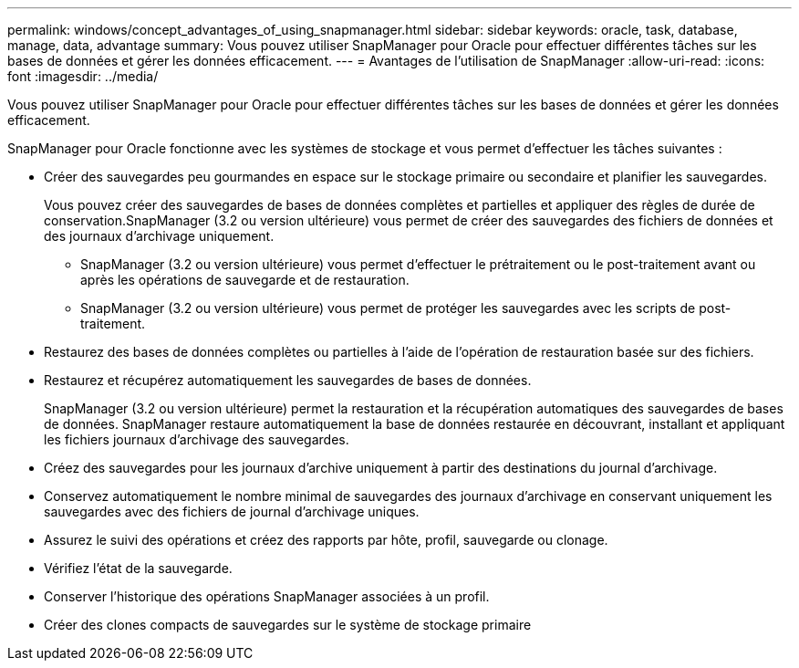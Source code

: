 ---
permalink: windows/concept_advantages_of_using_snapmanager.html 
sidebar: sidebar 
keywords: oracle, task, database, manage, data, advantage 
summary: Vous pouvez utiliser SnapManager pour Oracle pour effectuer différentes tâches sur les bases de données et gérer les données efficacement. 
---
= Avantages de l'utilisation de SnapManager
:allow-uri-read: 
:icons: font
:imagesdir: ../media/


[role="lead"]
Vous pouvez utiliser SnapManager pour Oracle pour effectuer différentes tâches sur les bases de données et gérer les données efficacement.

SnapManager pour Oracle fonctionne avec les systèmes de stockage et vous permet d'effectuer les tâches suivantes :

* Créer des sauvegardes peu gourmandes en espace sur le stockage primaire ou secondaire et planifier les sauvegardes.
+
Vous pouvez créer des sauvegardes de bases de données complètes et partielles et appliquer des règles de durée de conservation.SnapManager (3.2 ou version ultérieure) vous permet de créer des sauvegardes des fichiers de données et des journaux d'archivage uniquement.

+
** SnapManager (3.2 ou version ultérieure) vous permet d'effectuer le prétraitement ou le post-traitement avant ou après les opérations de sauvegarde et de restauration.
** SnapManager (3.2 ou version ultérieure) vous permet de protéger les sauvegardes avec les scripts de post-traitement.


* Restaurez des bases de données complètes ou partielles à l'aide de l'opération de restauration basée sur des fichiers.
* Restaurez et récupérez automatiquement les sauvegardes de bases de données.
+
SnapManager (3.2 ou version ultérieure) permet la restauration et la récupération automatiques des sauvegardes de bases de données. SnapManager restaure automatiquement la base de données restaurée en découvrant, installant et appliquant les fichiers journaux d'archivage des sauvegardes.

* Créez des sauvegardes pour les journaux d'archive uniquement à partir des destinations du journal d'archivage.
* Conservez automatiquement le nombre minimal de sauvegardes des journaux d'archivage en conservant uniquement les sauvegardes avec des fichiers de journal d'archivage uniques.
* Assurez le suivi des opérations et créez des rapports par hôte, profil, sauvegarde ou clonage.
* Vérifiez l'état de la sauvegarde.
* Conserver l'historique des opérations SnapManager associées à un profil.
* Créer des clones compacts de sauvegardes sur le système de stockage primaire

